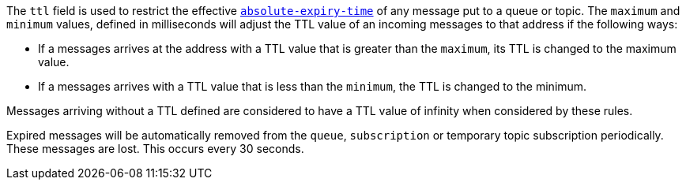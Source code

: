 
The `ttl` field is used to restrict the effective http://docs.oasis-open.org/amqp/core/v1.0/os/amqp-core-messaging-v1.0-os.html#type-properties[`absolute-expiry-time`] of
any message put to a queue or topic. The `maximum` and `minimum` values, defined in milliseconds will adjust the TTL value of an incoming messages to that address if
the following ways:

* If a messages arrives at the address with a TTL value that is greater than the `maximum`, its TTL is changed to the maximum value.
* If a messages arrives with a TTL value that is less than the `minimum`, the TTL is changed to the minimum.

Messages arriving without a TTL defined are considered to have a TTL value of infinity when considered by these rules.

Expired messages will be automatically removed from the `queue`, `subscription` or temporary topic subscription periodically. These messages are lost. This occurs every 30 seconds.


